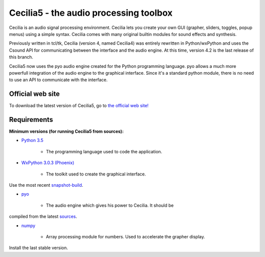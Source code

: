 =======================================
Cecilia5 - the audio processing toolbox
=======================================

.. image:: doc-en/source/images/Cecilia_splash.png
     :align: center

Cecilia is an audio signal processing environment. Cecilia lets you create 
your own GUI (grapher, sliders, toggles, popup menus) using a simple syntax. 
Cecilia comes with many original builtin modules for sound effects and synthesis.

Previously written in tcl/tk, Cecilia (version 4, named Cecilia4) was entirely 
rewritten in Python/wxPython and uses the Csound API for communicating between 
the interface and the audio engine. At this time, version 4.2 is the last 
release of this branch.

Cecilia5 now uses the pyo audio engine created for the Python programming 
language. pyo allows a much more powerfull integration of the audio engine to 
the graphical interface. Since it's a standard python module, there is no need 
to use an API to communicate with the interface.

Official web site
-----------------

To download the latest version of Cecilia5, go to 
`the official web site! <http://ajaxsoundstudio.com/software/cecilia/>`_

Requirements
------------

**Minimum versions (for running Cecilia5 from sources):**

* `Python 3.5 <https://www.python.org/downloads/release/python-353/>`_

    - The programming language used to code the application.

* `WxPython 3.0.3 (Phoenix) <https://github.com/wxWidgets/Phoenix>`_

    - The toolkit used to create the graphical interface.
Use the most recent `snapshot-build <https://wxpython.org/Phoenix/snapshot-builds/>`_.

* `pyo <http://ajaxsoundstudio.com/software/pyo/>`_

    - The audio engine which gives his power to Cecilia. It should be
compiled from the latest `sources <https://github.com/belangeo/pyo>`_.

* `numpy <https://pypi.python.org/pypi/numpy>`_

    - Array processing module for numbers. Used to accelerate the grapher display.
Install the last stable version.
